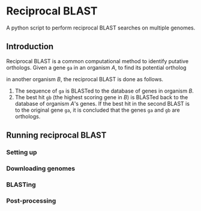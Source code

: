 * Reciprocal BLAST 

A python script to perform reciprocal BLAST searches on multiple genomes.

** Introduction
Reciprocal BLAST is a common computational method to identify putative
orthologs. Given a gene =ga= in an organism /A/, to find its potential ortholog

in another organism /B/, the reciprocal BLAST is done as follows.

1. The sequence of =ga= is BLASTed to the database of genes in organism /B/.
2. The best hit =gb= (the highest scoring gene in /B/) is BLASTed back to the
   database of organism /A/'s genes. If the best hit in the second BLAST is to
   the original gene =ga=, it is concluded that the genes =ga= and =gb= are
   orthologs.

** Running reciprocal BLAST

*** Setting up


*** Downloading genomes

*** BLASTing

*** Post-processing






